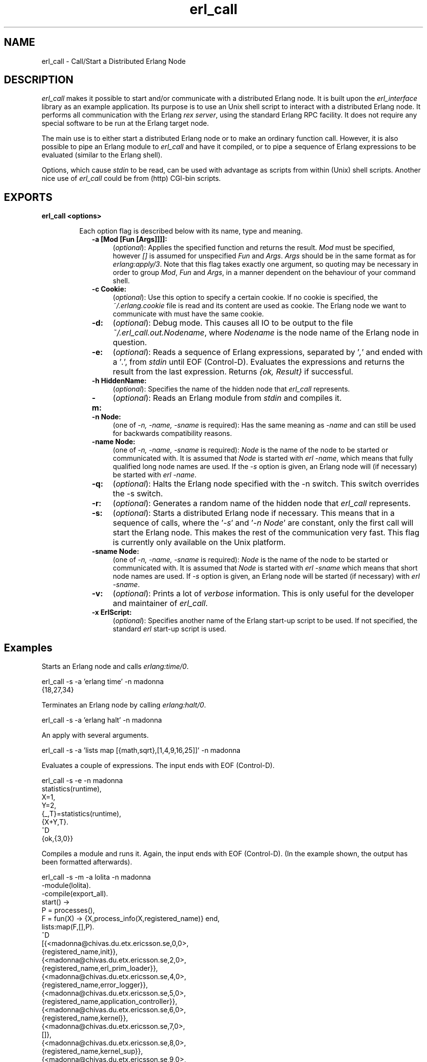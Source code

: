 .TH erl_call 1 "erl_interface  3.2.3" "Ericsson Utvecklings AB" "USER COMMANDS"
.SH NAME
erl_call \- Call/Start a Distributed Erlang Node
.SH DESCRIPTION
.LP
\fIerl_call\fR makes it possible to start and/or communicate with a distributed Erlang node\&. It is built upon the \fIerl_interface\fR library as an example application\&. Its purpose is to use an Unix shell script to interact with a distributed Erlang node\&. It performs all communication with the Erlang \fIrex server\fR, using the standard Erlang RPC facility\&. It does not require any special software to be run at the Erlang target node\&. 
.LP
The main use is to either start a distributed Erlang node or to make an ordinary function call\&. However, it is also possible to pipe an Erlang module to \fIerl_call\fR and have it compiled, or to pipe a sequence of Erlang expressions to be evaluated (similar to the Erlang shell)\&. 
.LP
Options, which cause \fIstdin\fR to be read, can be used with advantage as scripts from within (Unix) shell scripts\&. Another nice use of \fIerl_call\fR could be from (http) CGI-bin scripts\&. 

.SH EXPORTS
.LP
.B
erl_call <options>
.br
.RS
.LP
Each option flag is described below with its name, type and meaning\&. 
.RS 2
.TP 4
.B
-a [Mod [Fun [Args]]]]:
(\fIoptional\fR): Applies the specified function and returns the result\&. \fIMod\fR must be specified, however \fI[]\fR is assumed for unspecified \fIFun\fR and \fIArgs\fR\&. \fIArgs\fR should be in the same format as for \fIerlang:apply/3\fR\&. Note that this flag takes exactly one argument, so quoting may be necessary in order to group \fIMod\fR, \fIFun\fR and \fIArgs\fR, in a manner dependent on the behaviour of your command shell\&. 
.RS 4
.LP

.LP

.RE
.TP 4
.B
-c Cookie:
(\fIoptional\fR): Use this option to specify a certain cookie\&. If no cookie is specified, the \fI~/\&.erlang\&.cookie\fR file is read and its content are used as cookie\&. The Erlang node we want to communicate with must have the same cookie\&. 
.TP 4
.B
-d:
(\fIoptional\fR): Debug mode\&. This causes all IO to be output to the file \fI~/\&.erl_call\&.out\&.Nodename\fR, where \fINodename\fR is the node name of the Erlang node in question\&. 
.RS 4
.LP

.LP

.RE
.TP 4
.B
-e:
(\fIoptional\fR): Reads a sequence of Erlang expressions, separated by \&'\fI,\fR\&' and ended with a \&'\fI\&.\fR\&', from \fIstdin\fR until EOF (Control-D)\&. Evaluates the expressions and returns the result from the last expression\&. Returns \fI{ok, Result}\fR if successful\&. 
.RS 4
.LP

.LP

.RE
.TP 4
.B
-h HiddenName:
(\fIoptional\fR): Specifies the name of the hidden node that \fIerl_call\fR represents\&. 
.RS 4
.LP

.LP

.RE
.TP 4
.B
-m:
(\fIoptional\fR): Reads an Erlang module from \fIstdin\fR and compiles it\&. 
.RS 4
.LP

.LP

.RE
.TP 4
.B
-n Node:
(one of \fI-n, -name, -sname\fR is required): Has the same meaning as \fI-name\fR and can still be used for backwards compatibility reasons\&. 
.RS 4
.LP

.LP

.RE
.TP 4
.B
-name Node:
(one of \fI-n, -name, -sname\fR is required): \fINode\fR is the name of the node to be started or communicated with\&. It is assumed that \fINode\fR is started with \fIerl -name\fR, which means that fully qualified long node names are used\&. If the \fI-s\fR option is given, an Erlang node will (if necessary) be started with \fIerl -name\fR\&. 
.RS 4
.LP

.LP

.RE
.TP 4
.B
-q:
(\fIoptional\fR): Halts the Erlang node specified with the -n switch\&. This switch overrides the -s switch\&. 
.RS 4
.LP

.LP

.RE
.TP 4
.B
-r:
(\fIoptional\fR): Generates a random name of the hidden node that \fIerl_call\fR represents\&. 
.RS 4
.LP

.LP

.RE
.TP 4
.B
-s:
(\fIoptional\fR): Starts a distributed Erlang node if necessary\&. This means that in a sequence of calls, where the \&'\fI-s\fR\&' and \&'\fI-n Node\fR\&' are constant, only the first call will start the Erlang node\&. This makes the rest of the communication very fast\&. This flag is currently only available on the Unix platform\&. 
.RS 4
.LP

.LP

.RE
.TP 4
.B
-sname Node:
(one of \fI-n, -name, -sname\fR is required): \fINode\fR is the name of the node to be started or communicated with\&. It is assumed that \fINode\fR is started with \fIerl -sname\fR which means that short node names are used\&. If \fI-s\fR option is given, an Erlang node will be started (if necessary) with \fIerl -sname\fR\&. 
.RS 4
.LP

.LP

.RE
.TP 4
.B
-v:
(\fIoptional\fR): Prints a lot of \fIverbose\fR information\&. This is only useful for the developer and maintainer of \fIerl_call\fR\&. 
.RS 4
.LP

.LP

.RE
.TP 4
.B
-x ErlScript:
(\fIoptional\fR): Specifies another name of the Erlang start-up script to be used\&. If not specified, the standard \fIerl\fR start-up script is used\&. 
.RE
.RE
.SH Examples
.LP
Starts an Erlang node and calls \fIerlang:time/0\fR\&. 

.nf
erl_call -s -a \&'erlang time\&' -n madonna
{18,27,34}
.fi
.LP
Terminates an Erlang node by calling \fIerlang:halt/0\fR\&. 

.nf
erl_call -s -a \&'erlang halt\&' -n madonna
.fi
.LP
An apply with several arguments\&. 

.nf
erl_call -s -a \&'lists map [{math,sqrt},[1,4,9,16,25]]\&' -n madonna
.fi
.LP
Evaluates a couple of expressions\&. The input ends with EOF (Control-D)\&. 

.nf
erl_call -s -e -n madonna
statistics(runtime),
X=1,
Y=2,
{_,T}=statistics(runtime),
{X+Y,T}\&.
^D
{ok,{3,0}}
.fi
.LP
Compiles a module and runs it\&. Again, the input ends with EOF (Control-D)\&. (In the example shown, the output has been formatted afterwards)\&. 

.nf
erl_call -s -m -a lolita -n madonna
-module(lolita)\&.
-compile(export_all)\&.
start() ->
        P = processes(),
        F = fun(X) -> {X,process_info(X,registered_name)} end,
        lists:map(F,[],P)\&.
^D
[{<madonna@chivas\&.du\&.etx\&.ericsson\&.se,0,0>,
                  {registered_name,init}},
 {<madonna@chivas\&.du\&.etx\&.ericsson\&.se,2,0>,
                  {registered_name,erl_prim_loader}},
 {<madonna@chivas\&.du\&.etx\&.ericsson\&.se,4,0>,
                  {registered_name,error_logger}},
 {<madonna@chivas\&.du\&.etx\&.ericsson\&.se,5,0>,
                  {registered_name,application_controller}},
 {<madonna@chivas\&.du\&.etx\&.ericsson\&.se,6,0>,
                  {registered_name,kernel}},
 {<madonna@chivas\&.du\&.etx\&.ericsson\&.se,7,0>,
                  []},
 {<madonna@chivas\&.du\&.etx\&.ericsson\&.se,8,0>,
                  {registered_name,kernel_sup}},
 {<madonna@chivas\&.du\&.etx\&.ericsson\&.se,9,0>,
                  {registered_name,net_sup}},
 {<madonna@chivas\&.du\&.etx\&.ericsson\&.se,10,0>,
                  {registered_name,net_kernel}},
 {<madonna@chivas\&.du\&.etx\&.ericsson\&.se,11,0>,
                  []},
 {<madonna@chivas\&.du\&.etx\&.ericsson\&.se,12,0>,
                  {registered_name,global_name_server}},
 {<madonna@chivas\&.du\&.etx\&.ericsson\&.se,13,0>,
                  {registered_name,auth}},
 {<madonna@chivas\&.du\&.etx\&.ericsson\&.se,14,0>,
                  {registered_name,rex}},
 {<madonna@chivas\&.du\&.etx\&.ericsson\&.se,15,0>,
                  []},
 {<madonna@chivas\&.du\&.etx\&.ericsson\&.se,16,0>,
                  {registered_name,file_server}},
 {<madonna@chivas\&.du\&.etx\&.ericsson\&.se,17,0>,
                  {registered_name,code_server}},
 {<madonna@chivas\&.du\&.etx\&.ericsson\&.se,20,0>,
                  {registered_name,user}},
 {<madonna@chivas\&.du\&.etx\&.ericsson\&.se,38,0>,
                  []}]
.fi
.SH AUTHOR
.nf
T\&.Tornkvist - support@erlang.ericsson.se
.fi
